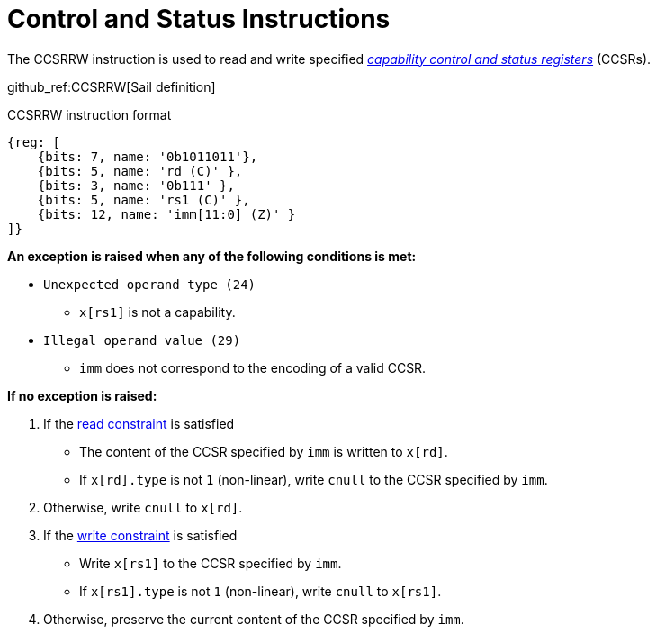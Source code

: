 :reproducible:

[#ctrl-status]
= Control and Status Instructions

The CCSRRW instruction is used to read and write specified
_<<add-reg-list,capability control and status registers>>_ (CCSRs).

github_ref:CCSRRW[Sail definition]

.CCSRRW instruction format
[wavedrom,,svg]
....
{reg: [
    {bits: 7, name: '0b1011011'},
    {bits: 5, name: 'rd (C)' },
    {bits: 3, name: '0b111' },
    {bits: 5, name: 'rs1 (C)' },
    {bits: 12, name: 'imm[11:0] (Z)' }
]}
....

*An exception is raised when any of the following conditions is met:*

****
- `Unexpected operand type (24)`
* `x[rs1]` is not a capability.
- `Illegal operand value (29)`
* `imm` does not correspond to the encoding of a valid CCSR.
****

*If no exception is raised:*

====
. If the <<ccsr-man-constr,read constraint>> is satisfied
- The content of the CCSR specified by `imm` is written to `x[rd]`.
- If `x[rd].type` is not `1` (non-linear), write `cnull` to the CCSR specified by `imm`.
. Otherwise, write `cnull` to `x[rd]`.
. If the <<ccsr-man-constr,write constraint>> is satisfied
- Write `x[rs1]` to the CCSR specified by `imm`.
- If `x[rs1].type` is not `1` (non-linear), write `cnull` to `x[rs1]`.
. Otherwise, preserve the current content of the CCSR specified by `imm`.
====
